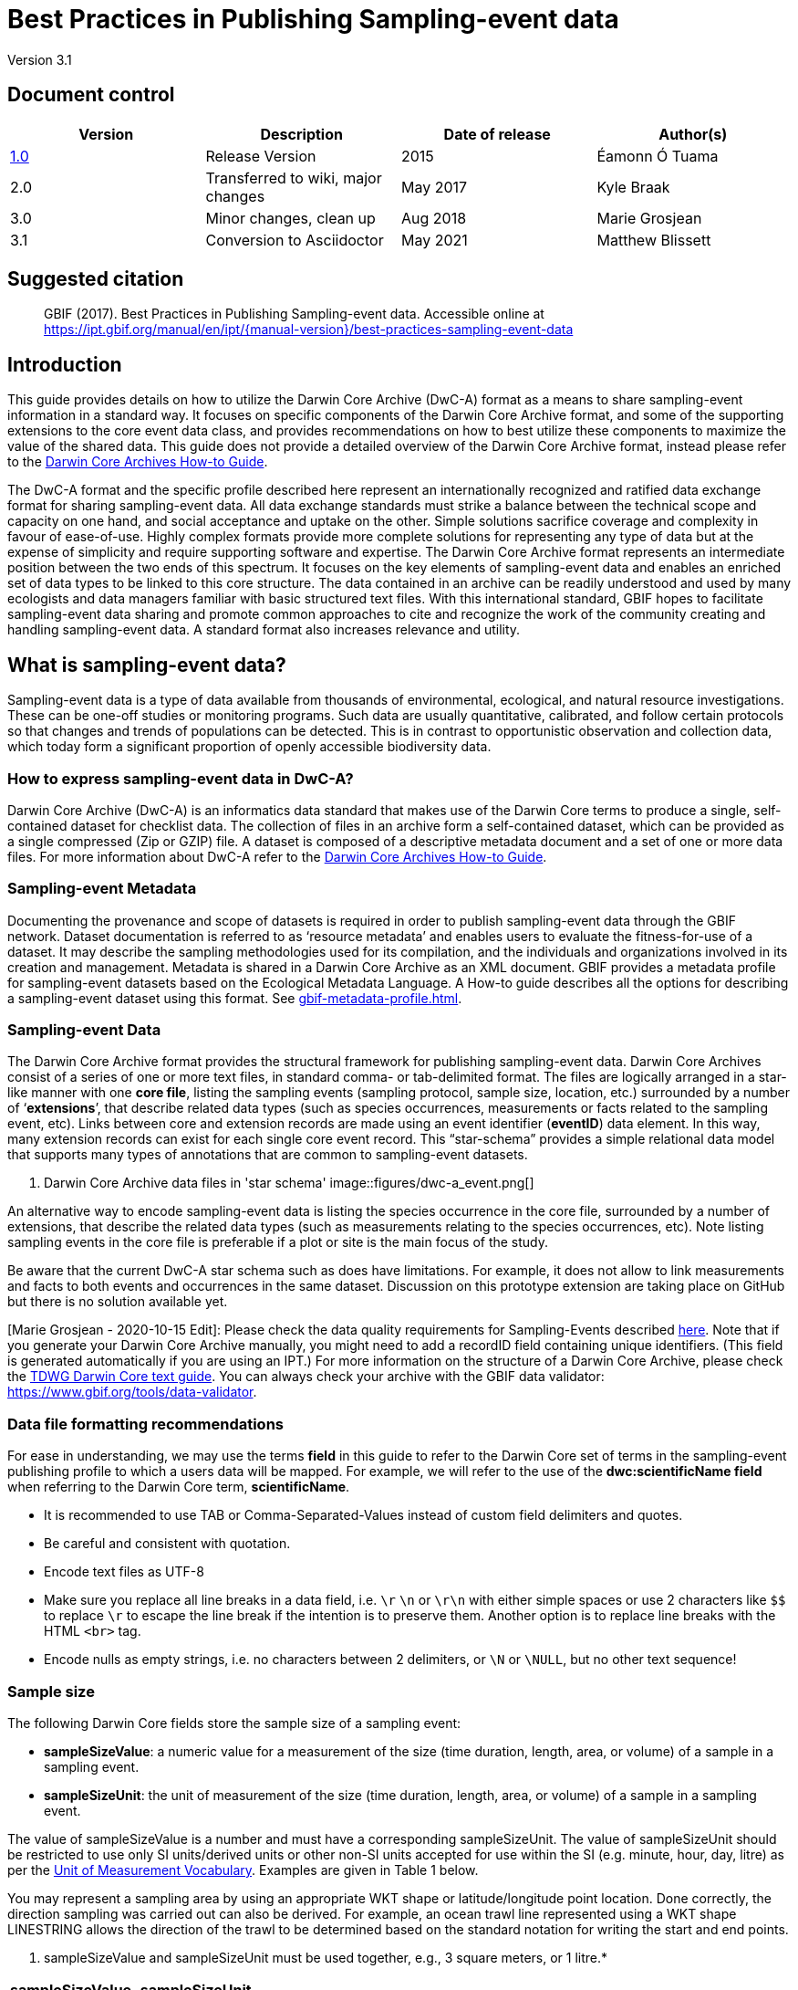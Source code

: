 = Best Practices in Publishing Sampling-event data

Version 3.1

== Document control

|===
| Version | Description             | Date of release | Author(s)

| http://links.gbif.org/ipt-sample-data-primer[1.0]   | Release Version         | 2015    | Éamonn Ó Tuama
| 2.0 | Transferred to wiki, major changes | May 2017   | Kyle Braak
| 3.0 | Minor changes, clean up | Aug 2018   | Marie Grosjean
| 3.1 | Conversion to Asciidoctor | May 2021 | Matthew Blissett
|===

== Suggested citation

> GBIF (2017). Best Practices in Publishing Sampling-event data. Accessible online at https://ipt.gbif.org/manual/en/ipt/{manual-version}/best-practices-sampling-event-data

== Introduction

This guide provides details on how to utilize the Darwin Core Archive (DwC-A) format as a means to share sampling-event information in a standard way. It focuses on specific components of the Darwin Core Archive format, and some of the supporting extensions to the core event data class, and provides recommendations on how to best utilize these components to maximize the value of the shared data. This guide does not provide a detailed overview of the Darwin Core Archive format, instead please refer to the xref:darwin-core.adoc[Darwin Core Archives How-to Guide].

The DwC-A format and the specific profile described here represent an internationally recognized and ratified data exchange format for sharing sampling-event data. All data exchange standards must strike a balance between the technical scope and capacity on one hand, and social acceptance and uptake on the other. Simple solutions sacrifice coverage and complexity in favour of ease-of-use. Highly complex formats provide more complete solutions for representing any type of data but at the expense of simplicity and require supporting software and expertise. The Darwin Core Archive format represents an intermediate position between the two ends of this spectrum. It focuses on the key elements of sampling-event data and enables an enriched set of data types to be linked to this core structure. The data contained in an archive can be readily understood and used by many ecologists and data managers familiar with basic structured text files. With this international standard, GBIF hopes to facilitate sampling-event data sharing and promote common approaches to cite and recognize the work of the community creating and handling sampling-event data.
// By providing an international standard that is relatively easy to produce and consume, and that supports many of the key elements that compose a sampling-event data resource, GBIF hopes to provide the creators and managers of sampling-event data with a standardized approach to sharing their data and promote common approaches to the subsequent citation and recognition of their work. The specific degree of coverage depends very much on the individual resource.
A standard format also increases relevance and utility.

== What is sampling-event data?

Sampling-event data is a type of data available from thousands of environmental, ecological, and natural resource investigations. These can be one-off studies or monitoring programs. Such data are usually quantitative, calibrated, and follow certain protocols so that changes and trends of populations can be detected. This is in contrast to opportunistic observation and collection data, which today form a significant proportion of openly accessible biodiversity data.

=== How to express sampling-event data in DwC-A?

Darwin Core Archive (DwC-A) is an informatics data standard that makes use of the Darwin Core terms to produce a single, self-contained dataset for checklist data. The collection of files in an archive form a self-contained dataset, which can be provided as a single compressed (Zip or GZIP) file. A dataset is composed of a descriptive metadata document and a set of one or more data files. For more information about DwC-A refer to the xref:darwin-core.adoc[Darwin Core Archives How-to Guide].

=== Sampling-event Metadata

Documenting the provenance and scope of datasets is required in order to publish sampling-event data through the GBIF network. Dataset documentation is referred to as ‘resource metadata’ and enables users to evaluate the fitness-for-use of a dataset. It may describe the sampling methodologies used for its compilation, and the individuals and organizations involved in its creation and management. Metadata is shared in a Darwin Core Archive as an XML document. GBIF provides a metadata profile for sampling-event datasets based on the Ecological Metadata Language. A How-to guide describes all the options for describing a sampling-event dataset using this format. See xref:gbif-metadata-profile.adoc[].

=== Sampling-event Data

The Darwin Core Archive format provides the structural framework for publishing sampling-event data. Darwin Core Archives consist of a series of one or more text files, in standard comma- or tab-delimited format. The files are logically arranged in a star-like manner with one *core file*, listing the sampling events (sampling protocol, sample size, location, etc.) surrounded by a number of ‘*extensions*’, that describe related data types (such as species occurrences, measurements or facts related to the sampling event, etc). Links between core and extension records are made using an event identifier (*eventID*) data element. In this way, many extension records can exist for each single core event record. This “star-schema” provides a simple relational data model that supports many types of annotations that are common to sampling-event datasets.

. Darwin Core Archive data files in 'star schema'
image::figures/dwc-a_event.png[]

An alternative way to encode sampling-event data is listing the species occurrence in the core file, surrounded by a number of extensions, that describe the related data types (such as measurements relating to the species occurrences, etc). Note listing sampling events in the core file is preferable if a plot or site is the main focus of the study.

Be aware that the current DwC-A star schema such as does have limitations. For example, it does not allow to link measurements and facts to both events and occurrences in the same dataset.
Discussion on this prototype extension are taking place on GitHub but there is no solution available yet.

[Marie Grosjean - 2020-10-15 Edit]: Please check the data quality requirements for Sampling-Events described https://www.gbif.org/data-quality-requirements-sampling-events[here]. Note that if you generate your Darwin Core Archive manually, you might need to add a recordID field containing unique identifiers. (This field is generated automatically if you are using an IPT.) For more information on the structure of a Darwin Core Archive, please check the https://dwc.tdwg.org/text/[TDWG Darwin Core text guide]. You can always check your archive with the GBIF data validator: https://www.gbif.org/tools/data-validator.

=== Data file formatting recommendations

For ease in understanding, we may use the terms *field* in this guide to refer to the Darwin Core set of terms in the sampling-event publishing profile to which a users data will be mapped. For example, we will refer to the use of the *dwc:scientificName field* when referring to the Darwin Core term, *scientificName*.

* It is recommended to use TAB or Comma-Separated-Values instead of custom field delimiters and quotes.
* Be careful and consistent with quotation.
* Encode text files as UTF-8
* Make sure you replace all line breaks in a data field, i.e. `\r` `\n` or `\r\n` with either simple spaces or use 2 characters like `$$` to replace `\r` to escape the line break if the intention is to preserve them. Another option is to replace line breaks with the HTML `<br>` tag.
* Encode nulls as empty strings, i.e. no characters between 2 delimiters, or `\N` or `\NULL`, but no other text sequence!

=== Sample size

The following Darwin Core fields store the sample size of a sampling event:

* *sampleSizeValue*: a numeric value for a measurement of the size (time duration, length, area, or volume) of a sample in a sampling event.
* *sampleSizeUnit*: the unit of measurement of the size (time duration, length, area, or volume) of a sample in a sampling event.

The value of sampleSizeValue is a number and must have a corresponding sampleSizeUnit. The value of sampleSizeUnit should be restricted to use only SI units/derived units or other non-SI units accepted for use within the SI (e.g. minute, hour, day, litre) as per the http://rs.gbif.org/vocabulary/gbif/unit_of_measurement_2015-07-10.xml[Unit of Measurement Vocabulary]. Examples are given in Table 1 below.

You may represent a sampling area by using an appropriate WKT shape or latitude/longitude point location. Done correctly, the direction sampling was carried out can also be derived. For example, an ocean trawl line represented using a WKT shape LINESTRING allows the direction of the trawl to be determined based on the standard notation for writing the start and end points.

. sampleSizeValue and sampleSizeUnit must be used together, e.g., 3 square meters, or 1 litre.*
|===
| sampleSizeValue | sampleSizeUnit

| 2 | hour
| 3 | m2
| 17 | km
| 1 | litre
|===

=== Quantity and abundance

The following Darwin Core fields are also required to be used as a pair:
* *organismQuantity*: a numeric or enumeration value for the quantity of organisms.
* *organismQuantityType*: the type of quantification system used for the quantity of organisms.

Table 2 lists some example values. The value of organismQuantity is a number or enumeration, e.g.,  “27” for an organismQuantityType “individuals”, “12.5” for an organismQuantityType “%biomass”, or “r” for an organismQuantityType “BraunBlanquetScale”. The value of organismQuantityType (i.e., the entity being measured) is expected to be drawn from a small controlled vocabulary with terms such as “Individuals”, “%Biomass”, “%Biovolume”, “%Species”, “%Coverage”, “BraunBlanquetScale”, “DominScale”. Examples when combined with organismQuantity values: + on DominScale; 5 on BraunBlanquetScale; 45 for %Biomass.

. organismQuantity and organismQuantityType must be used together, e.g., a count of 14 individuals, or a code value “r” on the Braun Blanquet scale.*
|===
| organismQuantity | organismQuantityType

| 14 | individuals
| r | BraunBlanquetScale
| 0.4 | %Species
| 31 | %Biomass
|===

=== How to uniquely identify sampling events

Each event is uniquely identified using dwc:eventID and occasionally dwc:parentEventID. Although the type and format of identifier is arbitrary we recommend that publishers choose persistent globally unique identifier.
In the absence of a GUID, publishers may reuse the original fieldNumber.

Make sure to reuse existing stable identifiers and do not create a new identifier for an event when one is already declared.

=== How to capture hierarchy of events

Sampling events can be related to each other (e.g., nested samples) via a common parent identifier. For example, several sub-sampling events within a Whittaker Plot[7] each with their own eventID (e.g., “A1:1”, “A1:2”) would share a common parentEventID (e.g., “A1”) thus enabling them to be linked together easily (see Table 4 and Figure 3).

Further information on the nature of the relationship (e.g. part of a monitoring series) can be described in the project section of the accompanying metadata.

You may also refer to the following xref:sampling-event-data.adoc#q-how-do-i-publish-a-hierarchy-of-events-recursive-data-type-using-parentEventID[FAQ].

=== How to capture absence data

Refer to the following xref:sampling-event-data.adoc#q-how-do-i-publish-absence-data[FAQ].

=== How to include supplementary multimedia

You may choose to include supplementary media in order to make the data easier to interpret. For example for vegetation data, it is helpful to include a link to the original scanned relevé sheet when interpreting the data.

The files associated have to be hosted on an external server and linked to the occurrence through the dwc:associatedMedia and dwc:associatedReferences. These files may be images, texts or a combination of both as long as the format type is specified. JPG, PNG, etc. images will be visible as thumbnails while PDFs will appear as clickable links.

== Publishing sampling-event data

=== Using GUIDs for identifiers

A number of fields require the usage of unique identifiers: dwc:occurrenceID, dwc:eventID, dwc:organismID and dwc:locationID.

As mentioned previously, although no particular format is enforced, we advise publishers to use Global Unique IDtenifiers (GUIDs). There are a few online services which can provide such identifiers. For example, it is possible to use http://www.geonames.org/ to find (or even generate new) identifiers for dwc:locationID, e.g. http://sws.geonames.org/10793757/ is a GUID for a lake in Greenland.

=== Protect location of sensitive species

If your dataset contains sensitive species, there are several ways to handle it:

* Simply removing these species from the dataset,
* Publishing the species identifications at Genus level only,
* Publishing the sensitive/protected species in a separate dataset,
* Publish obfuscated sensitive data points in the main dataset and publish non-obfuscated details in an access-limited separate dataset, both datasets including all data records.

=== Preserving verbatim data

Although verbatim data and descriptions are not visible on the GBIF.org web interface, they are made available to the community through downloads. When entering verbatim description, make sure to link them to the original event or occurrence. For example, the ID or code given to the original event should be entered into dwc:fieldNumber; the ID or code given to the original occurrence observation should be entered into dwc:recordNumber.

=== Publishing project data as a single dataset

Data produced from a large sampling project should be published as a single dataset if possible. If you must publish multiple datasets, we encourage linking them using a common project identifier in the metadata.

=== Republishing occurrence data as sampling-event data

Sampling events provide better documentation and benefit both the scientific community and policy makers (https://www.gbif.org/sampling-event-data[read more]).
We encourage strongly the republishing of occurrence data as sampling-event data when possible.

In order to do so, you should create a new sampling-event dataset and send an email to GBIF's helpdesk (helpdesk@gbif.org). In this email, you should provide the UUIDs of both the occurrence dataset and the new dataset. We will then be able to link the first dataset to the newest one before de-indexing it thereby avoiding occurrence duplication and preserving citations.

=== Modelling continuous monitoring of live individuals

If your dataset contains continuous monitoring of live individuals, such as bird tracking data, you can use dwc:organismID to store the ID of the individual being tracked. In addition to that, you should represent each individual being tracked as a single event.

// TODO: Provide a recommendation on how to model continuous monitoring of live individuals, such as bird tracking data by using dwc:organismID to store the ID of the individual being tracked and by using a single event for representing each individual being tracked (with associated occurrences where it was recorded).

== Continuous data quality improvement

=== Managing issues related to the dataset

If possible, we recommend tracking all the issues related to a given dataset using an issue management system such as the one provided by GitHub.

=== Sharing scripts and programs used to produce or clean the dataset

Ideally, custom scripts and programs used to transform data should be made publicly available on GitHub. Other publishers will benefit from accessing these scripts along with detailed instructions on how to use them.

== Describing sampling-event data in dataset metadata

Publishers should document their dataset as much as possible with a particular emphasis on sampling methodologies.

Besides the https://www.gbif.org/data-quality-requirements-sampling-events[mandatory requirements], the metadata should include information about the extent of study, the sampling methods, the quality control and limitations of the study.
Although information about fieldwork can part of the data content, you may describe the sampling location and conditions in the metadata as well.

=== Linking related datasets

Some datasets may come from the same research project or may be related in certain context. The current recommendation is to link them using a project identifier.

=== Listing related research

You can make your dataset easier to interpret by including links to related published works such as journal articles, project notes, thesis, etc,. in the bibliographic citation or in the external link part of the metadata.

== Examples

Following are some examples of typical sampling-event data sets. In each case, the key fields in the Event core and Occurrence extension are provided. For some examples, additional extensions such as Relevé and measurement-or-fact are also included.

=== Freshwater invertebrate survey

*Core (Event) table*

|===
| EventID | samplingProtocol | sampleSizeValue | sampleSizeUnit | eventDate | location | decimalLatitude | decimalLongitude

| C_1428 | AQEM | 1.25 | m^2 | 21/06/2006 | Kinzig O3 Rothenbergen | 50.18689 | 9.100369
| B_1538 | AQEM | 1.25 | m^2 | 11/06/2008 | Kinzig W3 Bulau | 50.1316 | 8.9657
|===

*Extension (Occurrence) table*

|===
| EventID | scientificName | organismQuantity | organismQuantityType | ...

| C_1428 | _Baetis rhodani_ | 14 | individuals |
| C_1428 | _Ephemera danica_ | 15 | individuals |
| C_1428 | _Gyraulus albus_ | 2 | individuals |
| B_1538 | _Serratella ignita_ | 318 | individuals |
|===

*Explanation*

_Ephemera danica_ : A total of 14 individuals from 1.25 square meters were obtained in this sampling event. The derived individuals per sq meter count is 11.2 (14/1.25).

=== Brackish water invertebrates survey

*Core (Event) table*

|===
| EventID | samplingProtocol | sampleSizeValue | sampleSizeUnit | startDayOfYear | endDayOfYear | year | location | decimalLatitude | decimalLongitude | ...

| IA1 | hand operated van Veen grab | 0.04 | m^2 | 147 | 154 | 1995 | Gialova lagoon | 36.9564 | 21.6661 |
| IA3 | hand operated van Veen grab | 0.04 | m^2 | 147 | 154 | 1995 | Gialova lagoon | 36.9564 | 21.6661 |
|===

*Extension (Occurrence) table*

|===
| EventID | scientificName | organismQuantity | organismQuantityType | ...

| IA1 | _Abra ovata_ | 57 | individuals |
| IA3 | _Bittium reticulatum_ | 113 | individuals |
|===

*Extension (Measuremenr-or-Fact) table*

|===
| EventID | measurementType | measurementValue | measurementUnit | measurementRemarks | ...

| IA1 | Tmp (sed) | 21.5 | Degree C | temperature at the bottom surface | --
| IA1 | Rdx (sed)0 | 170 | mv | Eh value at the bottom surface (0cm) | --
|===

*Explanation*

*_Abra ovata_* : A total of 57 individuals from 0.04 square meters were obtained in sampling event IA1.

Each event can also have measurements or facts associated with it, e.g., environmental measurements like sediment temperature and redox potential (Eh).

=== Macrophyte survey

Note that this example is based on Dutch Vegetation Database (LVD) previous version republished as sampling-event dataset. The Relevé extension underwent significant changes following the publication of the primer. For more information about LVD and the data model for vegetation sampling-event data see: https://gbif.blogspot.com/2016/07/probably-turbovegs-best-kept-secret.html

|===
| EventID | samplingProtocol | sampleSizeValue | sampleSizeUnit | eventDate | location | decimalLatitude | decimalLongitude | ...

| 1001 | Braun Blanquet | 100 | m^2 | 09/08/2012 | Kinzig O3 Rothenbergen | 50.18689 | 9.100369 |
|===

*Extension (Occurrence) table*

|===
| EventID | scientificName | organismQuantity | organismQuantityType | ...

| 1001 | _Acer psuedoplatanus_ | r | BraunBlanquetScale |
|===

*Extension (Relevé) table*

|===
| EventID | syntaxonCode | inclination | coverTotal | treesCover | coverShrubs | highTreeLayerHeight | highHerbLayerMeanHeight | mossesIdentified | ...

| 1001 | 843200 | 40 | 100 | 95 | 50 | 25 | 40 | Y | --
|===

*Explanation*

*_Acer psuedoplatanus_* : In the 100 sq meters surveyed, the abundance of the species was reported as “r” on the Braun Blanquet scale.

Additional vegetation plot measurements such as vegetation community type (syntaxon) % coverage values that are typical of TurboVeg type databases are captured in a Relevé (vegetation-plot) extension.

=== Lepidoptera survey I

*Core (Event) table*

|===
| EventID | samplingProtocol | sampleSizeValue | sampleSizeUnit | startDayOfYear | endDayOfYear | year | location | decimalLatitude | decimalLongitude | ...

| 2320 | Jalas-model light trap with 160W ML matt lamp | 16 | day | 164 | 180 | 1999 | Kungsmarken | 55.72 | 13.28 | ...
|===

*Extension (Occurrence) table*

|===
| EventID | scientificName | organismQuantity | organismQuantityType | ...

| 2320 | _Opisthograptis luteolata_ | 11 | individuals |
|===

*Explanation*

*_Opisthograptis luteolata_* : 11 individuals were observed over the sampling period of 16 days. The derived number of individuals per day is 0.68 (11/16).

=== Lepidoptera survey II

*Core (Event) table*

|===
| EventID | samplingProtocol | sampleSizeValue | sampleSizeUnit | eventDate | location | decimalLatitude | decimalLongitude | ...

| 1014-tr023m | Pollard walks | 250 | m^2 | 2012-10-11 | Ramat Hanadiv botanik garden | 32.553191 | 34.947492 |
| 1012-tr006-s5 | Pollard walks | 250 | m^2 | 2012-05-02 | Carmel Hurshan haarbaim | 32.75789805 | 35.02697333 |
|===

*Extension (Occurrence) table*

|===
| EventID | scientificName | organismQuantity | organismQuantityType | ...

|  1014-tr023m  | _Pieris  rapae_ | 1 | individuals |
| 1014-tr023-s5  | _Maniola  telmessia_ | 2 | individuals |
|===

*Extension (Measurement-or-Fact) table*

|===
| EventID | measurementType | measurementValue | measurementUnit | measurementRemarks | ...

| 1014-tr023m | Temp | 20 | Degree C |  |
| 1014-tr023m | Wind speed | light | | |
| 1014-tr023m | Cloudiness | 0 | Level 1 of 8 |  |
| 1014-tr023m | AvgAltitude | 10 | m | Average altitude |
|===

*Explanation*

*_Pieras rapae_* :  A total of 1 individual from 250 sq metres was obtained in this sampling event.
Several environmental measurements (e.g., temperature, wind speed, cloudiness) are included in a measurement-or-facts extension.

=== Reef fish survey

*Core (Event) table*

|===
| EventID | samplingProtocol | sampleSizeValue | sampleSizeUnit | eventDate | location | decimalLatitude | decimalLongitude | ...

| 506003329 | Reef Life Survey methods | 500 | m^2 | 2006-09-02 | Cocos Islands | 5.56187 | -87.04693 |
| 57003326 | Reef Life Survey methods | 500 | m^2 | 2006-12-11 | Panama Bight | 4.008553 | -81.605377 |
|===

*Extension (Occurrence) table*

|===
| EventID | scientificName | organismQuantity | organismQuantityType | ...

| 506003329 | Acanthurus nigricans | 42 | individuals |
| 506003329 | Acanthurus xanthopterus | 1 | individuals |
| 506003329 | Aulostomus chinensis | 4 | individuals |
| 506003329 | Axoclinus cocoensis | 1 | individuals |
|===

*Explanation*

*_Aulostomus chinensis_* : A total of 4 individuals from 500 sq metres were obtained in this sampling event.

=== Nested samples

. Several sub-plots may be related to the parentEventID as in this example of a Whittaker plot consisting of 13 sub-plots (see Figure 3 for plot layout).
|===
| EventID | parentEventID | samplingProtocol | sampleSizeValue | sampleSizeUnit | eventDate | location | decimalLatitude | decimalLongitude | ...

| A1 |  | Modified Whittaker Plot | 1000 | m^2 | 18/03/84 | Monarch | 55.72 | 13.28 |
| A1.1 | A1 |  | 100 | m^2 |  |  | | |
| A1.2 | A1 |  | 10 | m^2 |  |  | | |
| A1.3 | A1 |  | 10 | m^2 |  |  | | |
| A1.4 | A1 |  | 1 | m^2 |  |  | | |
| A1.5 | A1 |  | 1 | m^2 |  |  | | |
| A1.6 | A1 |  | 1 | m^2 |  |  | | |
| A1.7 | A1 |  | 1 | m^2 |  |  | | |
| A1.8 | A1 |  | 1 | m^2 |  |  | | |
| A1.9 | A1 |  | 1 | m^2 |  |  | | |
| A1.10 | A1 |  | 1 | m^2 |  |  | | |
| A1.11 | A1 |  | 1 | m^2 |  |  | | |
| A1.12 | A1 |  | 1 | m^2 |  |  | | |
| A1.13 | A1 |  | 1 | m^2 |  |  | | |
|===

.A Schematic of a Whittaker plot consisting of 13 sub-plots of varying area.
image::figures/whittaker-plot.png[]

=== Additional information that could also be included or was previously included

The Event core elements are mainly drawn from the DwC classes Event, Location and Geological Context (Table 3). The Occurrence extension elements are drawn from the Occurrence, Taxon and Identification classes. For reasons of consistency, the Occurrence extension includes all terms found in the Occurrence core. Thus Event, Location and Geological Context terms are also listed for the Occurrence extension but are actually redundant. Note the IPT hides redundant terms by default when mapping for the user’s convenience.

. Placement of the sample related terms in the Event core and Occurrence extension.
[cols="1h,1"]
|===
| Event Core
| eventID, parentEventID, samplingProtocol, sampleSizeValue, sampleSizeUnit, samplingTaxaRange, siteTreatment, siteID, layer

| Occurrence Extension
| eventID, organismQuantity, organismQuantityType, siteID+, layer+
|===

The "+" symbol indicates proposed new terms not yet ratified.

=== Planned additions and notes for revision:

xref:best-practices-sampling-event-planned-additions.adoc[]

